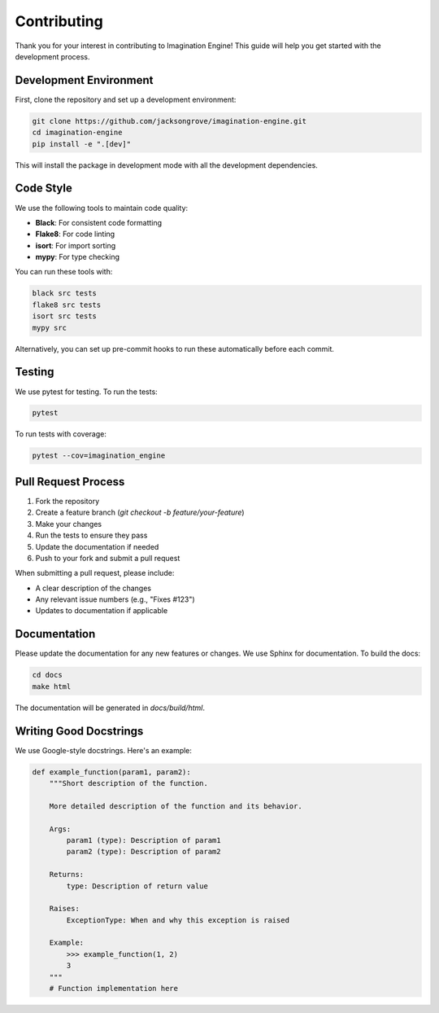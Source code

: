 Contributing
============

Thank you for your interest in contributing to Imagination Engine! This guide will help you get started with the development process.

Development Environment
---------------------

First, clone the repository and set up a development environment:

.. code-block:: bash

    git clone https://github.com/jacksongrove/imagination-engine.git
    cd imagination-engine
    pip install -e ".[dev]"

This will install the package in development mode with all the development dependencies.

Code Style
---------

We use the following tools to maintain code quality:

- **Black**: For consistent code formatting
- **Flake8**: For code linting
- **isort**: For import sorting
- **mypy**: For type checking

You can run these tools with:

.. code-block:: bash

    black src tests
    flake8 src tests
    isort src tests
    mypy src

Alternatively, you can set up pre-commit hooks to run these automatically before each commit.

Testing
------

We use pytest for testing. To run the tests:

.. code-block:: bash

    pytest

To run tests with coverage:

.. code-block:: bash

    pytest --cov=imagination_engine

Pull Request Process
------------------

1. Fork the repository
2. Create a feature branch (`git checkout -b feature/your-feature`)
3. Make your changes
4. Run the tests to ensure they pass
5. Update the documentation if needed
6. Push to your fork and submit a pull request

When submitting a pull request, please include:

- A clear description of the changes
- Any relevant issue numbers (e.g., "Fixes #123")
- Updates to documentation if applicable

Documentation
-----------

Please update the documentation for any new features or changes. We use Sphinx for documentation. To build the docs:

.. code-block:: bash

    cd docs
    make html

The documentation will be generated in `docs/build/html`.

Writing Good Docstrings
----------------------

We use Google-style docstrings. Here's an example:

.. code-block:: python

    def example_function(param1, param2):
        """Short description of the function.
        
        More detailed description of the function and its behavior.
        
        Args:
            param1 (type): Description of param1
            param2 (type): Description of param2
            
        Returns:
            type: Description of return value
            
        Raises:
            ExceptionType: When and why this exception is raised
            
        Example:
            >>> example_function(1, 2)
            3
        """
        # Function implementation here 